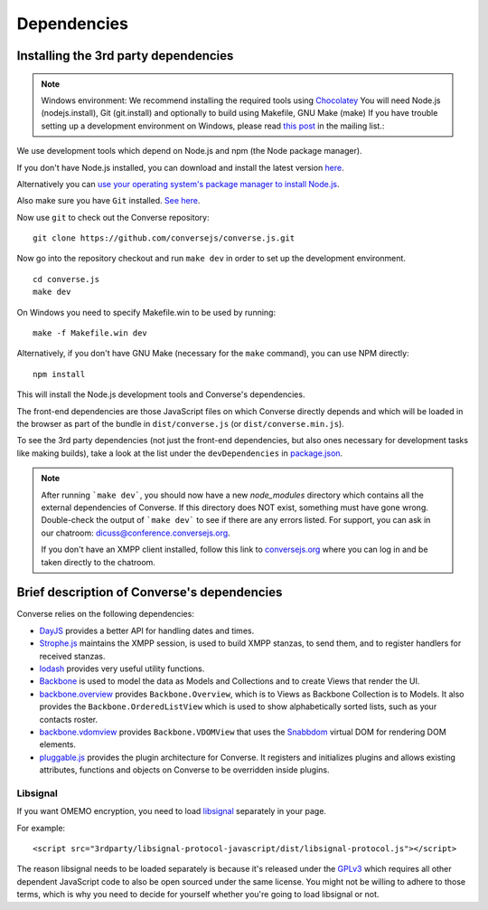 .. raw:: html

    <div id="banner"><a href="https://github.com/jcbrand/converse.js/blob/master/docs/source/theming.rst">Edit me on GitHub</a></div>

============
Dependencies
============

Installing the 3rd party dependencies
=====================================

.. note::
    Windows environment: We recommend installing the required tools using `Chocolatey <https://chocolatey.org/>`_
    You will need Node.js (nodejs.install), Git (git.install) and optionally to build using Makefile, GNU Make (make)
    If you have trouble setting up a development environment on Windows,
    please read `this post <http://librelist.com/browser//conversejs/2014/11/5/openfire-converse-and-visual-studio-questions/#b28387e7f8f126693b11598a8acbe810>`_
    in the mailing list.:


We use development tools which depend on Node.js and npm (the Node package manager).

If you don't have Node.js installed, you can download and install the latest
version `here <https://nodejs.org/download>`_.

Alternatively you can `use your operating system's package manager to install
Node.js <https://nodejs.org/en/download/package-manager/#debian-and-ubuntu-based-linux-distributions>`_.

Also make sure you have ``Git`` installed. `See here <http://git-scm.com/book/en/Getting-Started-Installing-Git>`_.

Now use ``git`` to check out the Converse repository:

::

    git clone https://github.com/conversejs/converse.js.git

Now go into the repository checkout and run ``make dev`` in order to set up the
development environment.

::

    cd converse.js
    make dev

On Windows you need to specify Makefile.win to be used by running:

::

    make -f Makefile.win dev

Alternatively, if you don't have GNU Make (necessary for the ``make`` command),
you can use NPM directly:

::

    npm install


This will install the Node.js development tools and Converse's dependencies.

The front-end dependencies are those JavaScript files on which
Converse directly depends and which will be loaded in the browser as part of
the bundle in ``dist/converse.js`` (or ``dist/converse.min.js``).

To see the 3rd party dependencies (not just the front-end dependencies, but
also ones necessary for development tasks like making builds), take a look at
the list under the ``devDependencies`` in `package.json <https://github.com/jcbrand/converse.js/blob/master/package.json>`_.

.. note::
    After running ```make dev```, you should now have a new *node_modules* directory
    which contains all the external dependencies of Converse.
    If this directory does NOT exist, something must have gone wrong.
    Double-check the output of ```make dev``` to see if there are any errors
    listed. For support, you can ask in our chatroom: `dicuss@conference.conversejs.org <xmpp:discuss@conference.conversejs.org>`_.

    If you don't have an XMPP client installed, follow this link to
    `conversejs.org <https://conversejs.org/fullscreen#converse/room?jid=discuss@conference.conversejs.org>`_
    where you can log in and be taken directly to the chatroom.


Brief description of Converse's dependencies
===============================================

Converse relies on the following dependencies:

* `DayJS <https://github.com/iamkun/dayjs>`_ provides a better API for handling dates and times.
* `Strophe.js <http://strophe.im/>`_ maintains the XMPP session, is used to
  build XMPP stanzas, to send them, and to register handlers for received stanzas.
* `lodash <https://lodash.com/>`_ provides very useful utility functions.
* `Backbone <http://backbonejs.org/>`_ is used to model the data as Models and
  Collections and to create Views that render the UI.
* `backbone.overview <http://github.com/jcbrand/backbone.overview>`_ provides
  ``Backbone.Overview``, which is to Views as Backbone Collection is to Models.
  It also provides the ``Backbone.OrderedListView`` which is used to show
  alphabetically sorted lists, such as your contacts roster.
* `backbone.vdomview <http://github.com/jcbrand/backbone.vdomview>`_ provides
  ``Backbone.VDOMView`` that uses the `Snabbdom <https://github.com/snabbdom/snabbdom>`_
  virtual DOM for rendering DOM elements.
* `pluggable.js <https://github.com/jcbrand/pluggable.js>`_ provides the plugin
  architecture for Converse. It registers and initializes plugins and
  allows existing attributes, functions and objects on Converse to be
  overridden inside plugins.

.. _`dependency-libsignal`:

Libsignal
---------

If you want OMEMO encryption, you need to load `libsignal
<https://github.com/signalapp/libsignal-protocol-javascript>`_ separately in
your page.

For example::

    <script src="3rdparty/libsignal-protocol-javascript/dist/libsignal-protocol.js"></script>

The reason libsignal needs to be loaded separately is because it's released
under the `GPLv3 <https://github.com/signalapp/libsignal-protocol-javascript/blob/master/LICENSE>`_
which requires all other dependent JavaScript code to also be open sourced under the same
license. You might not be willing to adhere to those terms, which is why you
need to decide for yourself whether you're going to load libsignal or not.
